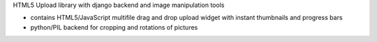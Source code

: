HTML5 Upload library with django backend and image manipulation tools

- contains HTML5/JavaScript multifile drag and drop upload widget with instant thumbnails and progress bars
- python/PIL backend for cropping and rotations of pictures
